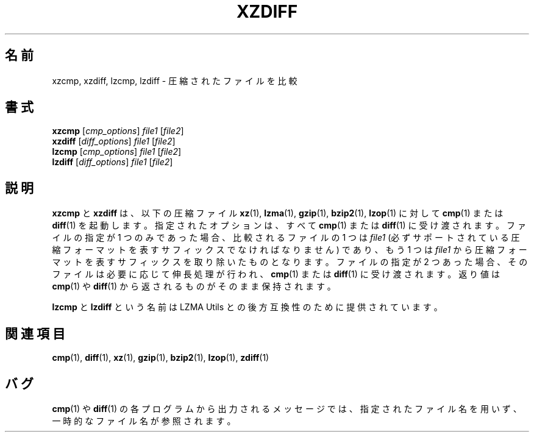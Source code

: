 .\"
.\" Original zdiff.1 for gzip: Jean-loup Gailly
.\"
.\" Modifications for XZ Utils: Lasse Collin
.\"                             Andrew Dudman
.\"
.\" License: GNU GPLv2+
.\"
.\"*******************************************************************
.\"
.\" This file was generated with po4a. Translate the source file.
.\"
.\"*******************************************************************
.\"
.\" translated for 5.2.5, 2022-05-21 ribbon <ribbon@users.osdn.me>
.\"
.TH XZDIFF 1 2011\-03\-19 Tukaani "XZ Utils"
.SH 名前
xzcmp, xzdiff, lzcmp, lzdiff \- 圧縮されたファイルを比較
.SH 書式
\fBxzcmp\fP [\fIcmp_options\fP] \fIfile1\fP [\fIfile2\fP]
.br
\fBxzdiff\fP [\fIdiff_options\fP] \fIfile1\fP [\fIfile2\fP]
.br
\fBlzcmp\fP [\fIcmp_options\fP] \fIfile1\fP [\fIfile2\fP]
.br
\fBlzdiff\fP [\fIdiff_options\fP] \fIfile1\fP [\fIfile2\fP]
.SH 説明
\fBxzcmp\fP と \fBxzdiff\fP は、以下の圧縮ファイル \fBxz\fP(1), \fBlzma\fP(1), \fBgzip\fP(1),
\fBbzip2\fP(1), \fBlzop\fP(1) に対して\fBcmp\fP(1) または \fBdiff\fP(1) を起動します。指定されたオプションは、すべて
\fBcmp\fP(1) または \fBdiff\fP(1) に受け渡されます。ファイルの指定が 1 つのみであった場合、比較されるファイルの 1 つは
\fIfile1\fP (必ずサポートされている圧縮フォーマットを表すサフィックスでなければなりません) であり、もう 1 つは \fIfile1\fP
から圧縮フォーマットを表すサフィックスを取り除いたものとなります。ファイルの指定が 2
つあった場合、そのファイルは必要に応じて伸長処理が行われ、\fBcmp\fP(1) または \fBdiff\fP(1) に受け渡されます。返り値は
\fBcmp\fP(1) や \fBdiff\fP(1) から返されるものがそのまま保持されます。
.PP
\fBlzcmp\fP と \fBlzdiff\fP という名前は LZMA Utils との後方互換性のために提供されています。
.SH 関連項目
\fBcmp\fP(1), \fBdiff\fP(1), \fBxz\fP(1), \fBgzip\fP(1), \fBbzip2\fP(1), \fBlzop\fP(1),
\fBzdiff\fP(1)
.SH バグ
\fBcmp\fP(1) や \fBdiff\fP(1)
の各プログラムから出力されるメッセージでは、指定されたファイル名を用いず、一時的なファイル名が参照されます。
